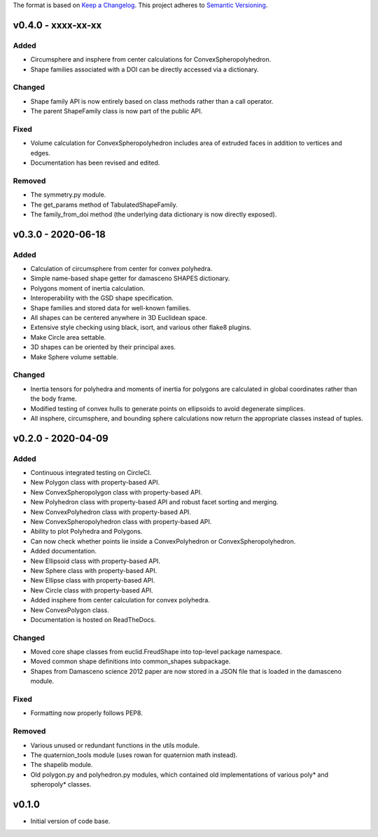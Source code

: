 The format is based on `Keep a Changelog <http://keepachangelog.com/en/1.0.0/>`__.
This project adheres to `Semantic Versioning <http://semver.org/spec/v2.0.0.html>`__.


v0.4.0 - xxxx-xx-xx
-------------------

Added
~~~~~

-  Circumsphere and insphere from center calculations for ConvexSpheropolyhedron.
-  Shape families associated with a DOI can be directly accessed via a dictionary.

Changed
~~~~~~~

-  Shape family API is now entirely based on class methods rather than a call operator.
-  The parent ShapeFamily class is now part of the public API.

Fixed
~~~~~
- Volume calculation for ConvexSpheropolyhedron includes area of extruded faces in addition to vertices and edges.
- Documentation has been revised and edited.

Removed
~~~~~~~

-  The symmetry.py module.
-  The get_params method of TabulatedShapeFamily.
-  The family_from_doi method (the underlying data dictionary is now directly exposed).

v0.3.0 - 2020-06-18
-------------------

Added
~~~~~

-  Calculation of circumsphere from center for convex polyhedra.
-  Simple name-based shape getter for damasceno SHAPES dictionary.
-  Polygons moment of inertia calculation.
-  Interoperability with the GSD shape specification.
-  Shape families and stored data for well-known families.
-  All shapes can be centered anywhere in 3D Euclidean space.
-  Extensive style checking using black, isort, and various other flake8
   plugins.
-  Make Circle area settable.
-  3D shapes can be oriented by their principal axes.
-  Make Sphere volume settable.

Changed
~~~~~~~

-  Inertia tensors for polyhedra and moments of inertia for polygons are
   calculated in global coordinates rather than the body frame.
-  Modified testing of convex hulls to generate points on ellipsoids to
   avoid degenerate simplices.
-  All insphere, circumsphere, and bounding sphere calculations now
   return the appropriate classes instead of tuples.

v0.2.0 - 2020-04-09
-------------------

Added
~~~~~

-  Continuous integrated testing on CircleCI.
-  New Polygon class with property-based API.
-  New ConvexSpheropolygon class with property-based API.
-  New Polyhedron class with property-based API and robust facet sorting
   and merging.
-  New ConvexPolyhedron class with property-based API.
-  New ConvexSpheropolyhedron class with property-based API.
-  Ability to plot Polyhedra and Polygons.
-  Can now check whether points lie inside a ConvexPolyhedron or
   ConvexSpheropolyhedron.
-  Added documentation.
-  New Ellipsoid class with property-based API.
-  New Sphere class with property-based API.
-  New Ellipse class with property-based API.
-  New Circle class with property-based API.
-  Added insphere from center calculation for convex polyhedra.
-  New ConvexPolygon class.
-  Documentation is hosted on ReadTheDocs.

Changed
~~~~~~~

-  Moved core shape classes from euclid.FreudShape into top-level
   package namespace.
-  Moved common shape definitions into common_shapes subpackage.
-  Shapes from Damasceno science 2012 paper are now stored in a JSON
   file that is loaded in the damasceno module.

Fixed
~~~~~

-  Formatting now properly follows PEP8.

Removed
~~~~~~~

-  Various unused or redundant functions in the utils module.
-  The quaternion_tools module (uses rowan for quaternion math instead).
-  The shapelib module.
-  Old polygon.py and polyhedron.py modules, which contained old
   implementations of various poly\* and spheropoly\* classes.

v0.1.0
------

-  Initial version of code base.
